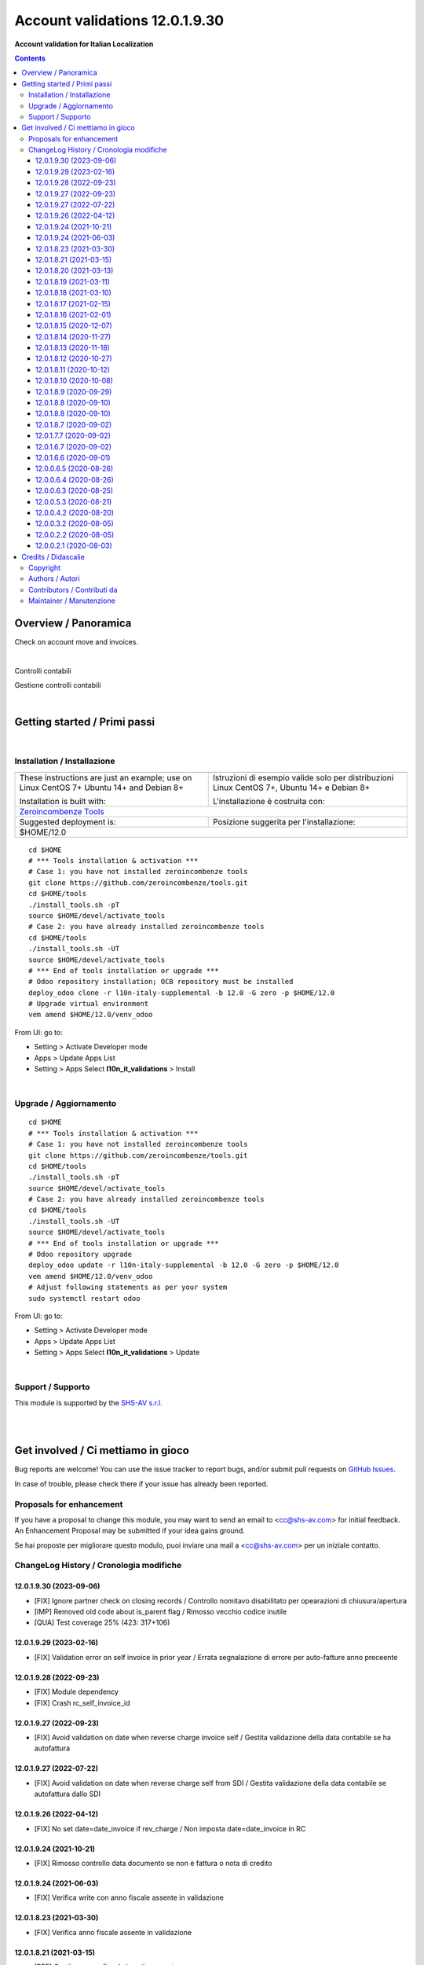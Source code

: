 
======================================
|icon| Account validations 12.0.1.9.30
======================================

**Account validation for Italian Localization**

.. |icon| image:: https://raw.githubusercontent.com/zeroincombenze/l10n-italy-supplemental/12.0/l10n_it_validations/static/description/icon.png


.. contents::



Overview / Panoramica
=====================

|en| Check on account move and invoices.

|

|it| Controlli contabili

Gestione controlli contabili


|

Getting started / Primi passi
=============================

|Try Me|


|

Installation / Installazione
----------------------------


+---------------------------------+------------------------------------------+
| |en|                            | |it|                                     |
+---------------------------------+------------------------------------------+
| These instructions are just an  | Istruzioni di esempio valide solo per    |
| example; use on Linux CentOS 7+ | distribuzioni Linux CentOS 7+,           |
| Ubuntu 14+ and Debian 8+        | Ubuntu 14+ e Debian 8+                   |
|                                 |                                          |
| Installation is built with:     | L'installazione è costruita con:         |
+---------------------------------+------------------------------------------+
| `Zeroincombenze Tools <https://zeroincombenze-tools.readthedocs.io/>`__    |
+---------------------------------+------------------------------------------+
| Suggested deployment is:        | Posizione suggerita per l'installazione: |
+---------------------------------+------------------------------------------+
| $HOME/12.0                                                                 |
+----------------------------------------------------------------------------+

::

    cd $HOME
    # *** Tools installation & activation ***
    # Case 1: you have not installed zeroincombenze tools
    git clone https://github.com/zeroincombenze/tools.git
    cd $HOME/tools
    ./install_tools.sh -pT
    source $HOME/devel/activate_tools
    # Case 2: you have already installed zeroincombenze tools
    cd $HOME/tools
    ./install_tools.sh -UT
    source $HOME/devel/activate_tools
    # *** End of tools installation or upgrade ***
    # Odoo repository installation; OCB repository must be installed
    deploy_odoo clone -r l10n-italy-supplemental -b 12.0 -G zero -p $HOME/12.0
    # Upgrade virtual environment
    vem amend $HOME/12.0/venv_odoo

From UI: go to:

* |menu| Setting > Activate Developer mode
* |menu| Apps > Update Apps List
* |menu| Setting > Apps |right_do| Select **l10n_it_validations** > Install


|

Upgrade / Aggiornamento
-----------------------


::

    cd $HOME
    # *** Tools installation & activation ***
    # Case 1: you have not installed zeroincombenze tools
    git clone https://github.com/zeroincombenze/tools.git
    cd $HOME/tools
    ./install_tools.sh -pT
    source $HOME/devel/activate_tools
    # Case 2: you have already installed zeroincombenze tools
    cd $HOME/tools
    ./install_tools.sh -UT
    source $HOME/devel/activate_tools
    # *** End of tools installation or upgrade ***
    # Odoo repository upgrade
    deploy_odoo update -r l10n-italy-supplemental -b 12.0 -G zero -p $HOME/12.0
    vem amend $HOME/12.0/venv_odoo
    # Adjust following statements as per your system
    sudo systemctl restart odoo

From UI: go to:

* |menu| Setting > Activate Developer mode
* |menu| Apps > Update Apps List
* |menu| Setting > Apps |right_do| Select **l10n_it_validations** > Update


|

Support / Supporto
------------------


|Zeroincombenze| This module is supported by the `SHS-AV s.r.l. <https://www.zeroincombenze.it/>`__


|
|

Get involved / Ci mettiamo in gioco
===================================

Bug reports are welcome! You can use the issue tracker to report bugs,
and/or submit pull requests on `GitHub Issues
<https://github.com/zeroincombenze/l10n-italy-supplemental/issues>`_.

In case of trouble, please check there if your issue has already been reported.

Proposals for enhancement
-------------------------


|en| If you have a proposal to change this module, you may want to send an email to <cc@shs-av.com> for initial feedback.
An Enhancement Proposal may be submitted if your idea gains ground.

|it| Se hai proposte per migliorare questo modulo, puoi inviare una mail a <cc@shs-av.com> per un iniziale contatto.


ChangeLog History / Cronologia modifiche
----------------------------------------

12.0.1.9.30 (2023-09-06)
~~~~~~~~~~~~~~~~~~~~~~~~

* [FIX] Ignore partner check on closing records / Controllo nomitavo disabilitato per opearazioni di chiusura/apertura
* [IMP] Removed old code about is_parent flag / Rimosso vecchio codice inutile
* [QUA] Test coverage 25% (423: 317+106) 

12.0.1.9.29 (2023-02-16)
~~~~~~~~~~~~~~~~~~~~~~~~

* [FIX] Validation error on self invoice in prior year / Errata segnalazione di errore per auto-fatture anno preceente

12.0.1.9.28 (2022-09-23)
~~~~~~~~~~~~~~~~~~~~~~~~

* [FIX] Module dependency
* [FIX] Crash rc_self_invoice_id

12.0.1.9.27 (2022-09-23)
~~~~~~~~~~~~~~~~~~~~~~~~

* [FIX] Avoid validation on date when reverse charge invoice self / Gestita validazione della data contabile se ha autofattura

12.0.1.9.27 (2022-07-22)
~~~~~~~~~~~~~~~~~~~~~~~~

* [FIX] Avoid validation on date when reverse charge self from SDI / Gestita validazione della data contabile se autofattura dallo SDI

12.0.1.9.26 (2022-04-12)
~~~~~~~~~~~~~~~~~~~~~~~~

* [FIX] No set date=date_invoice if rev_charge / Non imposta date=date_invoice in RC

12.0.1.9.24 (2021-10-21)
~~~~~~~~~~~~~~~~~~~~~~~~

* [FIX] Rimosso controllo data documento se non è fattura o nota di credito

12.0.1.9.24 (2021-06-03)
~~~~~~~~~~~~~~~~~~~~~~~~

* [FIX] Verifica write con anno fiscale assente in validazione

12.0.1.8.23 (2021-03-30)
~~~~~~~~~~~~~~~~~~~~~~~~

* [FIX] Verifica anno fiscale assente in validazione

12.0.1.8.21 (2021-03-15)
~~~~~~~~~~~~~~~~~~~~~~~~

* [REF] Gestione anno fiscale in write e create

12.0.1.8.20 (2021-03-13)
~~~~~~~~~~~~~~~~~~~~~~~~

* [FIX] Impostato controllo data di registrazione su tipo vendite

12.0.1.8.19 (2021-03-11)
~~~~~~~~~~~~~~~~~~~~~~~~

* [FIX] Impostato controllo data di registrazione su tipo vendite

12.0.1.8.18 (2021-03-10)
~~~~~~~~~~~~~~~~~~~~~~~~

* [FIX] Impostato controllo data fattura fornitore

12.0.1.8.17 (2021-02-15)
~~~~~~~~~~~~~~~~~~~~~~~~

* [IMP] No check data bilancio

12.0.1.8.16 (2021-02-01)
~~~~~~~~~~~~~~~~~~~~~~~~

* [FIX] Update validation

12.0.1.8.15 (2020-12-07)
~~~~~~~~~~~~~~~~~~~~~~~~

* [REF] Sostituito campo con _13 e aggiornato dipendenze

12.0.1.8.14 (2020-11-27)
~~~~~~~~~~~~~~~~~~~~~~~~

* [REF] Campo date_apply_vat spostato in l10n_it_statement

12.0.1.8.13 (2020-11-18)
~~~~~~~~~~~~~~~~~~~~~~~~

* [FIX] Removed checks in date invoice

12.0.1.8.12 (2020-10-27)
~~~~~~~~~~~~~~~~~~~~~~~~
* [FIX] Removed checks in account move

12.0.1.8.11 (2020-10-12)
~~~~~~~~~~~~~~~~~~~~~~~~
* [MOD] spostato campo "fiscal_year_id" da modulo "l10n_it_validations" a "account_invoice_entry_dates"
* [FIX] No constraints se stato bozza o annullata

12.0.1.8.10 (2020-10-08)
~~~~~~~~~~~~~~~~~~~~~~~~

* [FIX] No constraints se stato bozza o annullata

12.0.1.8.9 (2020-09-29)
~~~~~~~~~~~~~~~~~~~~~~~

* [FIX] Rimosse definizioni dei campi e commentato controllo su termini di pagamento

12.0.1.8.8 (2020-09-10)
~~~~~~~~~~~~~~~~~~~~~~~

* Patch per validazione fatture: ATTENZIONE Da approfondire

12.0.1.8.8 (2020-09-10)
~~~~~~~~~~~~~~~~~~~~~~~

* Patch per validazione fatture: ATTENZIONE Da approfondire


12.0.1.8.7 (2020-09-02)
~~~~~~~~~~~~~~~~~~~~~~~

* [REF] AXI - 133 Account move lines mandatory / Avviso bloccante per registrazione senza linee


12.0.1.7.7 (2020-09-02)
~~~~~~~~~~~~~~~~~~~~~~~

* [FIX] AXI - 133 Account move lines mandatory / Avviso bloccante per registrazione senza linee


12.0.1.6.7 (2020-09-02)
~~~~~~~~~~~~~~~~~~~~~~~

* [IMP] Invoice date mandatory in view / Data fattura per clenti e fornitori viene resa obbligatoria sulla vista


12.0.1.6.6 (2020-09-01)
~~~~~~~~~~~~~~~~~~~~~~~

* [MOD] modificate etichette dei campi data


12.0.0.6.5 (2020-08-26)
~~~~~~~~~~~~~~~~~~~~~~~

* [FIX] Invoice date mandatory for invoices and credit notes / Data fattura obbligatoria per fatture e note di credito

12.0.0.6.4 (2020-08-26)
~~~~~~~~~~~~~~~~~~~~~~~

* [FIX] filter on journal / Filtro del registro sul tipo di movimento

12.0.0.6.3 (2020-08-25)
~~~~~~~~~~~~~~~~~~~~~~~

* [IMP] check partner enabled / Verifica sul conto e messaggio di errore se manca il partner

12.0.0.5.3 (2020-08-21)
~~~~~~~~~~~~~~~~~~~~~~~

* [IMP] type readonly if account.move has lines / Il campo type è reso readonly se ha almeno una registrazione

12.0.0.4.2 (2020-08-20)
~~~~~~~~~~~~~~~~~~~~~~~

* [FIX] AXI-113 Gestito i default e il cambio del tipo

12.0.0.3.2 (2020-08-05)
~~~~~~~~~~~~~~~~~~~~~~~

* [FIX] Reso obbligatorio il campo "tipo" per account.move / Set field "type" as required for account.move

12.0.0.2.2 (2020-08-05)
~~~~~~~~~~~~~~~~~~~~~~~

* [IMP] Journal changed by type / Registro aggiornato da tipo documento


12.0.0.2.1 (2020-08-03)
~~~~~~~~~~~~~~~~~~~~~~~

* [IMP] Added type file in account move / Aggiunto campo tipo in registrazione contabile
* [IMP] Date invoice naming 13.0


|
|

Credits / Didascalie
====================

Copyright
---------

Odoo is a trademark of `Odoo S.A. <https://www.odoo.com/>`__ (formerly OpenERP)


|

Authors / Autori
----------------

* `LibrERP enterprise network <https://www.librerp.it>`__
* `SHS-AV s.r.l. <https://www.zeroincombenze.it>`__
* `Didotech s.r.l. <https://www.didotech.com>`__

Contributors / Contributi da
----------------------------

* Antonio Maria Vigliotti <antoniomaria.vigliotti@gmail.com>
* Marco Tosato <marco.tosato@didotech.com>
* Fabio Giovannelli <fabio.giovannelli@didotech.com>

Maintainer / Manutenzione
-------------------------

LibrERP enterprise network <https://www.librerp.it>

|

----------------


|en| **zeroincombenze®** is a trademark of `SHS-AV s.r.l. <https://www.shs-av.com/>`__
which distributes and promotes ready-to-use **Odoo** on own cloud infrastructure.
`Zeroincombenze® distribution of Odoo <https://www.zeroincombenze.it/>`__
is mainly designed to cover Italian law and markeplace.

|it| **zeroincombenze®** è un marchio registrato da `SHS-AV s.r.l. <https://www.shs-av.com/>`__
che distribuisce e promuove **Odoo** pronto all'uso sulla propria infrastuttura.
La distribuzione `Zeroincombenze® <https://www.zeroincombenze.it/>`__ è progettata per le esigenze del mercato italiano.


|

This module is part of l10n-italy-supplemental project.

Last Update / Ultimo aggiornamento: 2023-09-06

.. |Maturity| image:: https://img.shields.io/badge/maturity-Beta-yellow.png
    :target: https://odoo-community.org/page/development-status
    :alt: 
.. |Build Status| image:: https://travis-ci.org/zeroincombenze/l10n-italy-supplemental.svg?branch=12.0
    :target: https://travis-ci.com/zeroincombenze/l10n-italy-supplemental
    :alt: github.com
.. |license gpl| image:: https://img.shields.io/badge/licence-LGPL--3-7379c3.svg
    :target: http://www.gnu.org/licenses/lgpl-3.0-standalone.html
    :alt: License: LGPL-3
.. |license opl| image:: https://img.shields.io/badge/licence-OPL-7379c3.svg
    :target: https://www.odoo.com/documentation/user/14.0/legal/licenses/licenses.html
    :alt: License: OPL
.. |Coverage Status| image:: https://coveralls.io/repos/github/zeroincombenze/l10n-italy-supplemental/badge.svg?branch=12.0
    :target: https://coveralls.io/github/zeroincombenze/l10n-italy-supplemental?branch=12.0
    :alt: Coverage
.. |Codecov Status| image:: https://codecov.io/gh/zeroincombenze/l10n-italy-supplemental/branch/12.0/graph/badge.svg
    :target: https://codecov.io/gh/zeroincombenze/l10n-italy-supplemental/branch/12.0
    :alt: Codecov
.. |Tech Doc| image:: https://www.zeroincombenze.it/wp-content/uploads/ci-ct/prd/button-docs-12.svg
    :target: https://wiki.zeroincombenze.org/en/Odoo/12.0/dev
    :alt: Technical Documentation
.. |Help| image:: https://www.zeroincombenze.it/wp-content/uploads/ci-ct/prd/button-help-12.svg
    :target: https://wiki.zeroincombenze.org/it/Odoo/12.0/man
    :alt: Technical Documentation
.. |Try Me| image:: https://www.zeroincombenze.it/wp-content/uploads/ci-ct/prd/button-try-it-12.svg
    :target: https://erp12.zeroincombenze.it
    :alt: Try Me
.. |OCA Codecov| image:: https://codecov.io/gh/OCA/l10n-italy-supplemental/branch/12.0/graph/badge.svg
    :target: https://codecov.io/gh/OCA/l10n-italy-supplemental/branch/12.0
    :alt: Codecov
.. |Odoo Italia Associazione| image:: https://www.odoo-italia.org/images/Immagini/Odoo%20Italia%20-%20126x56.png
   :target: https://odoo-italia.org
   :alt: Odoo Italia Associazione
.. |Zeroincombenze| image:: https://avatars0.githubusercontent.com/u/6972555?s=460&v=4
   :target: https://www.zeroincombenze.it/
   :alt: Zeroincombenze
.. |en| image:: https://raw.githubusercontent.com/zeroincombenze/grymb/master/flags/en_US.png
   :target: https://www.facebook.com/Zeroincombenze-Software-gestionale-online-249494305219415/
.. |it| image:: https://raw.githubusercontent.com/zeroincombenze/grymb/master/flags/it_IT.png
   :target: https://www.facebook.com/Zeroincombenze-Software-gestionale-online-249494305219415/
.. |check| image:: https://raw.githubusercontent.com/zeroincombenze/grymb/master/awesome/check.png
.. |no_check| image:: https://raw.githubusercontent.com/zeroincombenze/grymb/master/awesome/no_check.png
.. |menu| image:: https://raw.githubusercontent.com/zeroincombenze/grymb/master/awesome/menu.png
.. |right_do| image:: https://raw.githubusercontent.com/zeroincombenze/grymb/master/awesome/right_do.png
.. |exclamation| image:: https://raw.githubusercontent.com/zeroincombenze/grymb/master/awesome/exclamation.png
.. |warning| image:: https://raw.githubusercontent.com/zeroincombenze/grymb/master/awesome/warning.png
.. |same| image:: https://raw.githubusercontent.com/zeroincombenze/grymb/master/awesome/same.png
.. |late| image:: https://raw.githubusercontent.com/zeroincombenze/grymb/master/awesome/late.png
.. |halt| image:: https://raw.githubusercontent.com/zeroincombenze/grymb/master/awesome/halt.png
.. |info| image:: https://raw.githubusercontent.com/zeroincombenze/grymb/master/awesome/info.png
.. |xml_schema| image:: https://raw.githubusercontent.com/zeroincombenze/grymb/master/certificates/iso/icons/xml-schema.png
   :target: https://github.com/zeroincombenze/grymb/blob/master/certificates/iso/scope/xml-schema.md
.. |DesktopTelematico| image:: https://raw.githubusercontent.com/zeroincombenze/grymb/master/certificates/ade/icons/DesktopTelematico.png
   :target: https://github.com/zeroincombenze/grymb/blob/master/certificates/ade/scope/Desktoptelematico.md
.. |FatturaPA| image:: https://raw.githubusercontent.com/zeroincombenze/grymb/master/certificates/ade/icons/fatturapa.png
   :target: https://github.com/zeroincombenze/grymb/blob/master/certificates/ade/scope/fatturapa.md
.. |chat_with_us| image:: https://www.shs-av.com/wp-content/chat_with_us.gif
   :target: https://t.me/Assitenza_clienti_powERP


